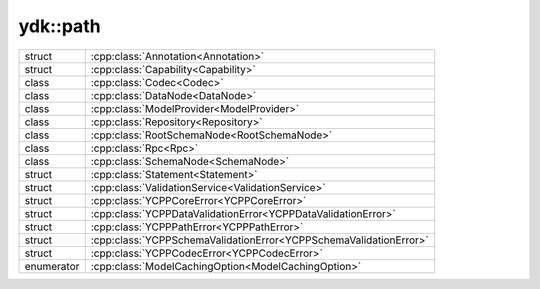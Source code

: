 .. _ref-nmspcore:


ydk\:\:path
===========

.. cpp:namespace:: ydk::path

+------------+------------------------------------------------------------------------+
| struct     | | :cpp:class:`Annotation<Annotation>`                                  |
+------------+------------------------------------------------------------------------+
| struct     | | :cpp:class:`Capability<Capability>`                                  |
+------------+------------------------------------------------------------------------+
| class      | | :cpp:class:`Codec<Codec>`                                            |
+------------+------------------------------------------------------------------------+
| class      | | :cpp:class:`DataNode<DataNode>`                                      |
+------------+------------------------------------------------------------------------+
| class      | | :cpp:class:`ModelProvider<ModelProvider>`                            |
+------------+------------------------------------------------------------------------+
| class      | | :cpp:class:`Repository<Repository>`                                  |
+------------+------------------------------------------------------------------------+
| class      | | :cpp:class:`RootSchemaNode<RootSchemaNode>`                          |
+------------+------------------------------------------------------------------------+
| class      | | :cpp:class:`Rpc<Rpc>`                                                |
+------------+------------------------------------------------------------------------+
| class      | | :cpp:class:`SchemaNode<SchemaNode>`                                  |
+------------+------------------------------------------------------------------------+
| struct     | | :cpp:class:`Statement<Statement>`                                    |
+------------+------------------------------------------------------------------------+
| struct     | | :cpp:class:`ValidationService<ValidationService>`                    |
+------------+------------------------------------------------------------------------+
| struct     | | :cpp:class:`YCPPCoreError<YCPPCoreError>`                            |
+------------+------------------------------------------------------------------------+
| struct     | | :cpp:class:`YCPPDataValidationError<YCPPDataValidationError>`        |
+------------+------------------------------------------------------------------------+
| struct     | | :cpp:class:`YCPPPathError<YCPPPathError>`                            |
+------------+------------------------------------------------------------------------+
| struct     | | :cpp:class:`YCPPSchemaValidationError<YCPPSchemaValidationError>`    |
+------------+------------------------------------------------------------------------+
| struct     | | :cpp:class:`YCPPCodecError<YCPPCodecError>`                          |
+------------+------------------------------------------------------------------------+
| enumerator | | :cpp:class:`ModelCachingOption<ModelCachingOption>`                  |
+------------+------------------------------------------------------------------------+
